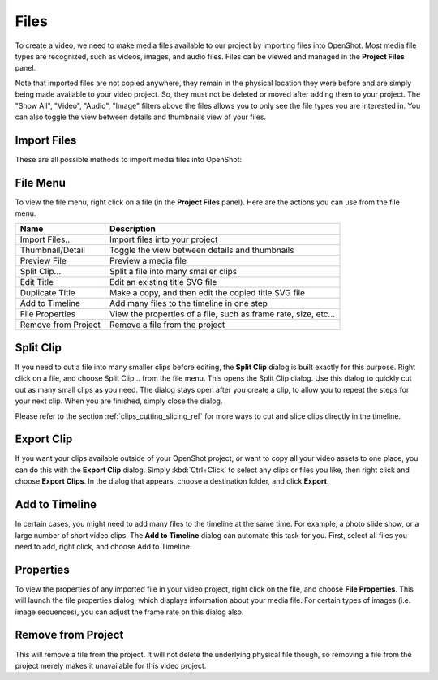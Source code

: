 .. Copyright (c) 2008-2016 OpenShot Studios, LLC
 (http://www.openshotstudios.com). This file is part of
 OpenShot Video Editor (http://www.openshot.org), an open-source project
 dedicated to delivering high quality video editing and animation solutions
 to the world.

.. OpenShot Video Editor is free software: you can redistribute it and/or modify
 it under the terms of the GNU General Public License as published by
 the Free Software Foundation, either version 3 of the License, or
 (at your option) any later version.

.. OpenShot Video Editor is distributed in the hope that it will be useful,
 but WITHOUT ANY WARRANTY; without even the implied warranty of
 MERCHANTABILITY or FITNESS FOR A PARTICULAR PURPOSE.  See the
 GNU General Public License for more details.

.. You should have received a copy of the GNU General Public License
 along with OpenShot Library.  If not, see <http://www.gnu.org/licenses/>.

Files
=====

To create a video, we need to make media files available to our project by importing files
into OpenShot. Most media file types are recognized, such as videos, images, and audio files.
Files can be viewed and managed in the **Project Files** panel.

Note that imported files are not copied anywhere, they remain in the physical location they
were before and are simply being made available to your video project. So, they must not be
deleted or moved after adding them to your project. The "Show All", "Video", "Audio",
"Image" filters above the files allows you to only see the file types you are interested in. You can also toggle the view between details and thumbnails view of your files.


.. _import_files_ref:

Import Files
------------
These are all possible methods to import media files into OpenShot:

.. |importfiles_icon| image:: ../images/Humanity/actions/16/list-add.svg

.. table::
   :widths: 25

   ===========================  ============
   Name                         Description
   ===========================  ============
   Drag and Drop                Drag and drop the files from your file manager (file explorer, finder, etc...).
   Context menu (`File Menu`_)  Right click anywhere in the **Project Files** panel and choose :guilabel:`Import Files`.
   Main Menu                    In the main menu choose: :guilabel:`File\→Import Files`.
   Toolbar button               Click the |importfiles_icon| toolbar button in the main toolbar.
   Keyboard shortcut            Press :kbd:`Ctrl-F` (:kbd:`Cmd-F` on Mac).
   ===========================  ============



.. image:: images/quick-start-drop-files.jpg


File Menu
---------
To view the file menu, right click on a file (in the **Project Files** panel). Here are the actions you can use from the
file menu.

.. image:: images/file-menu.jpg

====================  ============
Name                  Description
====================  ============
Import Files...       Import files into your project
Thumbnail/Detail      Toggle the view between details and thumbnails
Preview File          Preview a media file
Split Clip...         Split a file into many smaller clips
Edit Title            Edit an existing title SVG file
Duplicate Title       Make a copy, and then edit the copied title SVG file
Add to Timeline       Add many files to the timeline in one step
File Properties       View the properties of a file, such as frame rate, size, etc...
Remove from Project   Remove a file from the project
====================  ============

Split Clip
----------
If you need to cut a file into many smaller clips before editing, the **Split Clip** dialog is built exactly for this
purpose. Right click on a file, and choose Split Clip... from the file menu. This opens the Split Clip dialog. Use this
dialog to quickly cut out as many small clips as you need. The dialog stays open after you create a clip, to allow you
to repeat the steps for your next clip. When you are finished, simply close the dialog.

.. image:: images/file-split-dialog.jpg

.. table::
   :widths: 5 20

   ==  ==================  ============
   #   Name                Description
   ==  ==================  ============
   1   Start of Clip       Choose the starting frame of your clip by clicking this button
   2   End of Clip         Choose the ending frame of your clip by clicking this button
   3   Name of Clip        Enter an optional name
   4   Create Clip         Create the clip (which resets this dialog, so you can repeat these steps for each clip)
   ==  ==================  ============

Please refer to the section :ref:`clips_cutting_slicing_ref` for more ways to cut and slice clips directly in the timeline.

Export Clip
-----------
If you want your clips available outside of your OpenShot project, or want to copy all your video assets to one place,
you can do this with the **Export Clip** dialog. Simply :kbd:`Ctrl+Click` to select any clips or files you like,
then right click and choose **Export Clips**. In the dialog that appears, choose a destination folder, and
click **Export**.

Add to Timeline
---------------
In certain cases, you might need to add many files to the timeline at the same time. For example, a photo slide show,
or a large number of short video clips. The **Add to Timeline** dialog can automate this task for you. First, select
all files you need to add, right click, and choose Add to Timeline.

.. image:: images/file-add-to-timeline.jpg

.. table::
   :widths: 5 28

   ==  ==================  ============
   #   Name                Description
   ==  ==================  ============
   1   Selected Files      The list of selected files that need to be added to the timeline
   2   Order of Files      Use these buttons to reorder the list of files (move up, move down, randomize, remove)
   3   Timeline Position   Choose the starting position and track where these files need to be inserted on the timeline
   4   Fade Options        Fade in, fade out, both, or none
   5   Zoom Options        Zoom in, zoom out, or none
   6   Transitions         Choose a specific transition to use between files, random, or none
   ==  ==================  ============

Properties
----------
To view the properties of any imported file in your video project, right click on the file, and choose **File Properties**.
This will launch the file properties dialog, which displays information about your media file. For certain types of images
(i.e. image sequences), you can adjust the frame rate on this dialog also.

.. image:: images/file-properties.jpg

.. table::
   :widths: 5 24
   
   ==  ====================  ============
   #   Name                  Description
   ==  ====================  ============
   1   File Properties       Select an image sequence in the **Project Files** panel, right click and choose **File Properties**
   2   Frame Rate            For image sequences, you can also adjust the frame rate of the animation
   ==  ====================  ============


.. _file_remove_ref:

Remove from Project
-------------------

This will remove a file from the project. It will not delete the underlying physical file though, so removing a file from the project merely makes it unavailable for this video project.
